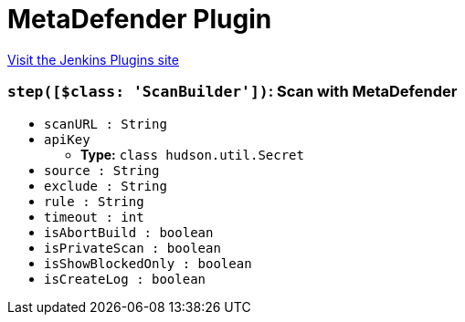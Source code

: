 = MetaDefender Plugin
:page-layout: pipelinesteps

:notitle:
:description:
:author:
:email: jenkinsci-users@googlegroups.com
:sectanchors:
:toc: left
:compat-mode!:


++++
<a href="https://plugins.jenkins.io/metadefender">Visit the Jenkins Plugins site</a>
++++


=== `step([$class: 'ScanBuilder'])`: Scan with MetaDefender
++++
<ul><li><code>scanURL : String</code>
</li>
<li><code>apiKey</code>
<ul><li><b>Type:</b> <code>class hudson.util.Secret</code></li>
</ul></li>
<li><code>source : String</code>
</li>
<li><code>exclude : String</code>
</li>
<li><code>rule : String</code>
</li>
<li><code>timeout : int</code>
</li>
<li><code>isAbortBuild : boolean</code>
</li>
<li><code>isPrivateScan : boolean</code>
</li>
<li><code>isShowBlockedOnly : boolean</code>
</li>
<li><code>isCreateLog : boolean</code>
</li>
</ul>


++++
